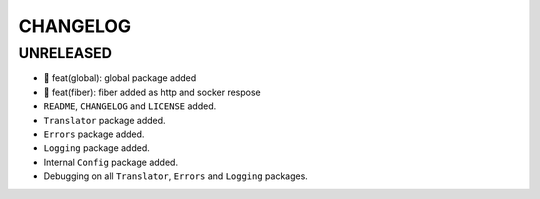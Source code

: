 CHANGELOG
=========

UNRELEASED
----------

* 🎉 feat(global): global package added
* 🎉 feat(fiber): fiber added as http and socker respose
* ``README``, ``CHANGELOG`` and ``LICENSE`` added.
* ``Translator`` package added.
* ``Errors`` package added.
* ``Logging`` package added.
* Internal ``Config`` package added.
* Debugging on all ``Translator``, ``Errors`` and ``Logging`` packages.


.. 6.0.0 (2021-10-20)
.. ------------------
